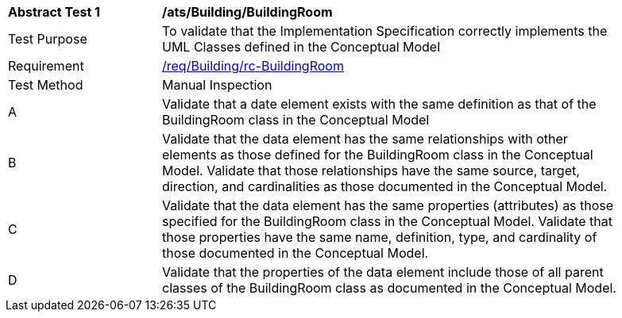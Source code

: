 [[ats_Building_BuildingRoom]]
[width="90%",cols="2,6a"]
|===
^|*Abstract Test {counter:ats-id}* |*/ats/Building/BuildingRoom* 
^|Test Purpose |To validate that the Implementation Specification correctly implements the UML Classes defined in the Conceptual Model
^|Requirement |<<req_Building_BuildingRoom,/req/Building/rc-BuildingRoom>>
^|Test Method |Manual Inspection
^|A |Validate that a date element exists with the same definition as that of the BuildingRoom class in the Conceptual Model 
^|B |Validate that the data element has the same relationships with other elements as those defined for the BuildingRoom class in the Conceptual Model. Validate that those relationships have the same source, target, direction, and cardinalities as those documented in the Conceptual Model.
^|C |Validate that the data element has the same properties (attributes) as those specified for the BuildingRoom class in the Conceptual Model. Validate that those properties have the same name, definition, type, and cardinality of those documented in the Conceptual Model.
^|D |Validate that the properties of the data element include those of all parent classes of the BuildingRoom class as documented in the Conceptual Model.  
|===
